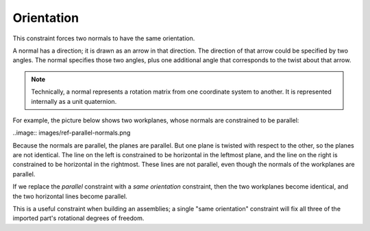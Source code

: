Orientation
############

This constraint forces two normals to have the same orientation.

A normal has a direction; it is drawn as an arrow in that direction.
The direction of that arrow could be specified by two angles.  The
normal specifies those two angles, plus one additional angle that
corresponds to the twist about that arrow.

.. note:: Technically, a normal represents a rotation matrix from one
    coordinate system to another.  It is represented internally as a
    unit quaternion.

For example, the picture below shows two workplanes, whose normals are
constrained to be parallel:

..image:: images/ref-parallel-normals.png

Because the normals are parallel, the planes are parallel.  But one
plane is twisted with respect to the other, so the planes are not
identical.  The line on the left is constrained to be horizontal in the
leftmost plane, and the line on the right is constrained to be
horizontal in the rightmost.  These lines are not parallel, even though
the normals of the workplanes are parallel.

If we replace the *parallel* constraint with a *same orientation*
constraint, then the two workplanes become identical, and the two
horizontal lines become parallel.

This is a useful constraint when building an assemblies; a single "same
orientation" constraint will fix all three of the imported part's
rotational degrees of freedom.
